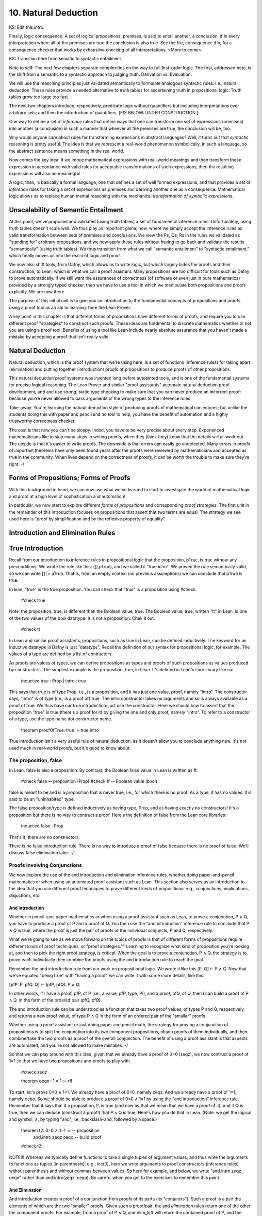 *********************
10. Natural Deduction
*********************


KS: Edit this intro.

Finally, logic consequence. A set of logical propositions, premises,
is said to entail another, a conclusion, if in every interpretation
where all of the premises are true the conclusion is also true. See
the file, consequence.dfy, for a consequence checker that works by
exhaustive checking of all interpretations. <More to come>.

KS: Transition here from sematic to syntactic entailment.

Note to self: The next few chapters separate complexities on the way
to full first-order logic. The first, addressed here, is the shift
from a semantic to a syntactic approach to judging truth. Derivation
vs. Evaluation.

We will use the reasoning principles just validated semantically to
formulate analogous syntactic rules: i.e., natural deduction. These
rules provide a needed alternative to truth tables for ascertaining
truth in propositional logic. Truth tables grow too large too fast.

The next two chapters introduce, respectively, predicate logic without
quantifiers but including interpretations over arbitrary sets; and then
the introduction of quantifiers. 
[FIX BELOW: UNDER CONSTRUCTION.]

One way to define a set of *inference* rules that define ways that one
can transform one set of expressions (premises) into another (a
conclusion) in such a manner that whenver all the premises are true,
the conclusion will be, too.

Why would anyone care about rules for transforming expressions in
abstract languages? Well, it turns out that *syntactic* reasoning is
pretty useful. The idea is that we represent a real-world phenomenon
symbolically, in such a language, so the abstract sentence means
something in the real world.

Now comes the key idea: if we imbue mathematical expressions with
real-world meanings and then transform these expression in accordance
with valid rules for acceptable transformations of such expressions,
then the resulting expressions will also be meaningful.

A logic, then, is basically a formal language, one that defines a set
of well formed expressions, and that provides a set of *inference*
rules for taking a set of expressions as premises and deriving another
one as a consequence. Mathematical logic allows us to replace human
mental reasoning with the mechanical *transformation of symbolic
expressions*. 


Unscalability of Semantic Entailment
====================================


At this point, we've proposed and validated (using truth tables) a set
of fundamental inference rules. Unfortunately, using truth tables
doesn't scale well. We thus play an important game, now, where we
simply accept the inference rules as valid transformation between sets
of premises and conclusions. We view the Ps, Qs, Rs in the rules we
validated as "standing for" arbitrary propositions, and we now apply
these rules without having to go back and validate the results
"semantically" (using truth tables). We thus transition from what we
call "semantic entailment" to "syntactic entailment," which finally
moves us into the realm of logic and proof.

We now also shift tools, from Dafny, which allows us to write logic,
but which largely hides the proofs and their construction, to Lean,
which is what we call a proof assistant.  Many propositions are too
difficult for tools such as Dafny to prove automatically. If we still
want the assurances of correctness (of software or even just in pure
mathematics) provided by a strongly typed checker, then we have to use
a tool in which we manipulate both propositions and proofs
explicitly. We are now there.

The purpose of this initial unit is to give you an introduction to the
fundamental concepts of propositions and proofs, using a proof tool as
an aid to learning: here the Lean Prover.


A key point in this chapter is that different forms of propositions
have different forms of proofs, and require you to use different proof
"strategies" to construct such proofs. These ideas are fundmental to
discrete mathematics whether or not you are using a proof tool.
Benefits of using a tool like Lean include nearly absolute assurance
that you haven't made a mistake by accepting a proof that isn't really
valid. 



Natural Deduction
=================

Natural deduction, which is the proof system that we're using here, is
a set of functions (inference rules) for taking apart (elimination)
and putting together (introduction) proofs of propositions to produce
proofs of other propositions.

This natural deduction proof systems was invented long before
autoamted tools, and is one of the fundamental systems for precise
logical reasoning. The Lean Prover and similar "proof assistants"
automate natural deduction proof development, and and use strong,
static type checking to make sure that you can never produce an
incorrect proof: because you're never allowed to pass arguments of the
wrong types to the inference rules.

Take-away: You're learning the natural deduction style of producing
proofs of mathematical conjectures; but unlike the students doing this
with paper and pencil and no tool to help, you have the benefit of
automation and a highly trustworthy correctness checker.

The cost is that now you can't be sloppy.  Inded, you have to be very
precise about every step. Experienced mathematicians like to skip many
steps in writing proofs, when they (think they) know that the details
will all work out. The upside is that it's easier to write proofs.
The downside is that errors can easily go undetected. Many errors in
proofs of important theorems have only been found years after the
proofs were reviewed by mathematicians and accepted as true in the
community. When lives depend on the correctness of proofs, it can be
worth the trouble to make sure they're right.  -/


Forms of Propositions; Forms of Proofs
======================================

With this background in hand, we can now use
what we've learned to start to investigate the
world of mathematical logic and proof at a high
level of sophistication and automation! 

In particular, we now start to explore different
*forms of propositions* and corresponding *proof
strategies*. The first unit in the remainder of
this introduction focuses on propositions that 
assert that two terms are equal. The strategy 
we see used here is "proof by simplification 
and by the reflexive property of equality".


Introduction and Elimination Rules
==================================

True Introduction
=================


Recall from our introduction to inference rules in propositional logic
that the proposition, pTrue, is true without any preconditions. We
wrote the rule like this: ([],pTrue), and we called it "true intro".
We proved the rule semantically valid, so we can write [] |=
pTrue. That is, from an empty context (no previous assumptions) we can
conclude that pTrue is true.

In lean, "true" is the true proposition.  You can check that "true" is
a proposition using #check.

    #check true

Note: the proposition, true, is different than the Boolean value,
true. The Boolean value, true, written "tt" in Lean, is one of the two
values of the bool datatype. It is not a proposition.  Chek it out.


    #check tt


In Lean and similar proof assistants, propositions, such as true in
Lean, can be defined inductively. The keyword for an inductive
datatype in Dafny is just "datatype". Recall the definition of our
syntax for propositional logic, for example. The values of a type are
defined by a list of contructors.

As proofs are values of types, we can define propositions as types and
proofs of such propositions as values produced by constructors. The
simplest example is the proposition, true, in Lean. It's defined in
Lean's core library like so:

    inductive true : Prop
    | intro : true

This says that true is of type Prop, i.e., is a proposition, and it
has just one value, proof, namely "intro". The constructor says,
"intro" is of type (i.e., is a proof of) true. The intro constructor
takes no arguments and so is always available as a proof of true.  We
thus have our true introduction: just use the constructor. Here we
should how to assert that the proposition "true" is true (there's a
proof for it) by giving the one and only proof, namely "intro".  To
refer to a constructor of a type, use the type name dot constructor
name.

    theorem proofOfTrue: true := true.intro

True introduction isn't a very useful rule of natural deduction, as it
doesn't allow you to conclude anything new. It's not used much in
real-world proofs, but it's good to know about.


The proposition, false
----------------------

In Lean, false is also a proposition. By contrast, the Boolean false
value in Lean is written as ff.

    #check false    -- proposition (Prop)
    #check ff       -- Boolean value (bool)

false is meant to be and is a proposition that is never true, i.e.,
for which there is no proof. As a type, it has no values.  It is said
to be an "uninhabited" type.

The false proposition/type is defined inductively as having type,
Prop, and as having exactly no constructors! It's a proposition but
there is no way to contruct a proof. Here's the definition of false
from the Lean core libraries:

    inductive false : Prop 

That's it, there are no constructors.

There is no false introduction rule.  There is no way to introduce a
proof of false because there is no proof of false.  We'll discuss
false elimination later.  -/


Proofs Involving Conjunctions
-----------------------------

We now explore the use of the and introduction and elimination
inference rules, whether doing paper-and-pencil mathematics or when
using an automated proof assistant such as Lean. This section also
serves as an introduction to the idea that you use different proof
techniques to prove different kinds of propositions: e.g.,
conjunctions, implications, disjuctions, etc.

And Introduction
++++++++++++++++

Whether in pencil-and-paper mathematics or when using a proof
assistant such as Lean, to prove a conjunction, P ∧ Q, you have to
produce a proof of P and a proof of Q. You then use the "and
introduction" inference rule to conclude that P ∧ Q is true, where the
proof is just the pair of proofs of the individual conjuncts, P and Q,
respectively.

What we're going to see as we move forward on the topics of proofs is
that of different forms of propositions require different kinds of
proof techniques, or "proof strategies.""  Learning to recognize what
kind of proposition you're looking at, and then to pick the right
proof strategy, is critical. When the goal is to prove a conjunction,
P ∧ Q, the strategy is to prove each individually then combine the
proofs using the and introduction rule to reach the goal.

Remember the and introduction rule from our work on propositional
logic. We wrote it like this [P, Q] ⊢ P ∧ Q. Now that we've equated
"being true" with "having a proof" we can write it with some more
details, like this:

[pfP: P, pfQ: Q] ⊢ (pfP, pfQ): P ∧ Q. 

In other words, if I have a proof, pfP, of P (i.e., a value, pfP,
type, P!), and a proof, pfQ, of Q, then I can build a proof of P ∧ Q,
in the form of the ordered pair (pfQ, pfQ).

The and introduction rule can be understood as a function that takes
two proof values, of types P and Q, respectively, and returns a new
proof value, of type P ∧ Q in the form of an ordered pair of the
"smaller" proofs.

Whether using a proof assistant or just doing paper and pencil math,
the strategy for proving a conjunction of propositions is to split the
conjunction into its two component propositions, obtain proofs of them
individually, and then combine/take the two proofs as a proof of the
overall conjunction. The benefit of using a proof assistant is that
aspects are automated, and you're not allowed to make mistakes.  -/

So that we can play around with this idea, given that we already have
a proof of 0=0 (zeqz), we now contruct a proof of 1=1 so that we have
two propositions and proofs to play with.


    #check zeqz

    theorem oeqo : 1 = 1 := rfl

To start, let's prove 0=0 ∧ 1=1. We already have a proof of 0=0,
namely zeqz.  And we already have a proof of 1=1, namely oeqo. So we
should be able to produce a proof of 0=0 ∧ 1=1 by using the "and
introduction" inference rule. Remember that it says that if a
proposition, P, is true (and now by that we mean that we have a proof
of it), and if Q is true, then we can deduce (construct a proof!)
that P ∧ Q is true. Here's how you do that in Lean. (Note: we get the
logical and symbol, ∧, by typing "\and", i.e., backslash-and, followed
by a space.)


    theorem t2: 0=0 ∧ 1=1 :=  -- proposition
        and.intro zeqz oeqo   -- build proof
    
    #check t2


NOTE!!! Whereas we typically define functions to take a single tuples
of argument values, and thus write the arguments to functions as
tuples (in parenthesis), e.g., inc(0), here we write arguments to
proof constructors (inference rules) without parenthesis and without
commas between values. So here for example, and below, we write
"and.intro zeqz oeqo" rather than and.intro(zeqz, oeqo). Be careful
when you get to the exercises to remember this point.

And Elimination
+++++++++++++++


And introduction creates a proof of a conjunction from proofs of its
parts (its "conjuncts"). Such a proof is a pair the elements of which
are the two "smaller" proofs. Given such a proof/pair, the and
*elimination* rules return one of the other the component proofs. For
example, from a proof of P ∧ Q, and.elim_left will return the
contained proof of P, and the and.elim_right rule returns the proof of
Q.

theorem e1: 0=0 := and.elim_left t2

This says that a value, e1, of type 0=0, i.e., a proof of 0=0, can be
obtained by applying and.elim_left to t2, which is a proof of 0=0 ∧
1=1. The and elimination rules are just "project operators" (getter
functions) on pairs of proofs.



Implications
------------

Next we turn to proofs of propositions in the form of implications,
such as P → Q.  Up until now, we've read this implication as a
proposition that claims that "if P is true then Q must be true."

But now we've understood "truth" to mean that there is a proof. So we
would view the proposition, P → Q, to be true if there's a proof of P
→ Q. And we have also seen that we can view propositions as types, and
proofs as values. So what we need to conclude that P → Q is true is a
proof, i.e., a value of type P → Q.

What does such a value look like? Well, what does the type P → Q look
like? We have seen such types before. It looks like a function type:
for a function that when given any value of type, P, returns a value
of type, Q. And indeed, that's just what we want. We will view P → Q,
the proposition, to be true, if and only if we can produce a
*function* that, when given any proof of P, gives us back a proof
of Q. If there is such a function, it means that if P is true (if you
can produce a proof value for P) then Q is true (you can obtain a
proof for Q) just by calling the given function. Note, proving P → Q
doesn't tell you anything about whether P is true, but only that *if*
you can give a proof of P, then you can construct a proof of Q: if you
"assume" that P is true, then you can deduce that Q is too.

To make this idea clear, it will help to spend a little more time
talking about functions and function types. In particular, we'll
introduce here a new notation for saying something that you already
know how to say well: a way to represent function bodies without
having to give them names. These are given the somewhat arcane name,
lambda expressions, also written as λ expressions. So let's get
started. 

Interlude: Function Values
--------------------------


We can define functions in Lean almost as in Dafny. Here are two
functions to play with: increment and square. Go back and look at the
function.dfy file to see just how similar the syntax is.

    def inc(n: nat): nat := n + 1
    
    def sqr(n: nat): nat := n * n
    
    def comp(n: nat): nat := sqr (inc n)


Functions are Values, Too: Lambda Expressions
+++++++++++++++++++++++++++++++++++++++++++++

Now's a good time to make a point that should make sense: functions
are values of function types. Our familiar notation doesn't make
function types explicit, but it shouldn't be a stretch for you to
accept that the type of inc is nat → nat.  Lean provides nice
mathematical notation so if you type "\nat" you'll get ℕ. So, that
type of inc is best written, ℕ → ℕ.

We could thus have declared inc to be a value of type ℕ → ℕ, to which
we would then assign a function value. That is a new concept: we need
to write formally what we'd say informally as "the function that takes
a nat, n, as an argument and that returns the nat, n + 1 as a result."

The way we write that in Lean (and in what we call the lambda calculus
more generally) is "λ n, n + 1". The greek letter, lambda (λ), says
"the following variable is an argument to a function".  Then comes a
comma followed by the body of the function, usually using the name of
the argument. Here then is the way we'd rewrite inc using this new
notation.

    def inc': ℕ → ℕ := λ n: nat, n + 1
    def inc'' := λ n: nat, n + 1
    
    #check inc' 1
    #eval inc' 1

As you might suspect, from the function value, Lean can infer its
type, so you don't have to write it explicitly. But you do have to
write the type of n here, as Lean can't figure out if you mean nat or
int or some other type that supports a * operator.

    def sqr' := λ n: nat, n * n

Given a function defined in this way, you can apply it just as you
would apply any other function.

    def sq3 := sqr' 3 

Don't believe that sq3 is therefore of type nat? You can check the
type of any term in Lean using its #check command.  Just hover your
mouse over the #check.

#check sq3

Do you want to evaluate the expression (aka, term) sq3 to see that it
evaluates to 9? Hover your mouse over the #eval.

#eval sq3

To give a proof (value) for a proposition in the form of an
implication, we'll need to provide a function value, as discussed.
While we could write a named function using def and then give that
name as a proof, it is often easier to give a lambda expression
directly, as we'll see shortly.

Recursive Function Definitions
++++++++++++++++++++++++++++++

We can also define recursive functions, such as factorial and
fibonacci using Lean's version of Dafny's "match/case" construct (aka,
"pattern matching").

Here's how you write it. The first line declares the function name and
type. The following lines, each starting with a bar character, define
the cases. The first rule matches the case where the argument to fac
is 0, and in that case the result is 1. The second case, which is
written here a little differently than before, matches any value that
is one more than some smaller argument, n, and returns that "one more
than n" times the factorial of the samller number, n. Writing it this
way allows Lean to prove to itself that the recursion terminates.


def fac: ℕ → ℕ 
| 0 := 1
| (n + 1) := (n + 1) * fac n

We can now write some test cases for our function ... as little
theorems! And we can check that they work by ... proving them! Here
once again our proof is by the reflexive property of equality, and
lean is automatically reducing (simplifying) the terms (fac 5) and 120
before checking that the results are the same. fac 5 does in fact
reduce to 120, so the terms, fac 5, and 120, are definitionally equal,
and in this case, rfl constructs a proof of the equality.

theorem fac5is120 : fac 5 = 120 := rfl



Rules for Implication
---------------------

So far we've see how to build proofs of equality propositions (using
simplification and reflexivity, i.e., rfl), of conjunctions (using
and.intro), and of disjuctions (using one of the or introduction
rules). What about implications?

Arrow Introduction
++++++++++++++++++

Suppose we wanted to show, for example, that (1=1 ∧ 0=0() → (0=0 ∧
1=1). Here the order of the conjuncts is reversed.

How to think about this? First, remember that an implication, such as
P → Q, doesn't claim that the premise, P, is necessarily true, or that
Q is. Rather, it only claims that *if the premise, P, is true, then
the conclusion, Q, must be as well.

Again, by "true", we now mean that we have or can construct a
proof. An implication is thus read as saying if you assume that the
premise, P, is true, in other words if you assume that you are given a
proof of P, then you can then derive (construct) a proof of Q.

But proofs are just values, so a proposition in the form of an
implication, P → Q is true when we have a way to convert any value
(proof) of type P into a value (proof) of type Q. We call such a value
converter a function!

Think about this: the implication, P → Q is true if we can define a
function (body) of type, P → Q.

So now, think about how to write a function that takes an argument of
type 1=1 ∧ 0=0 and that returns a result of type 0=0 ∧ 1=1 (the
conjuncts are biw in the reverse order).

Start by recalling that a proof of a conjunction, such as 0=0 ∧ 1=1,
is a pair of proofs; the and elimination rules you a way to get at the
individual values/proofs in such pairs; and the and introduction rule
creates such a pair given arguments of the right types. The strategy
for writing the function we need is thus: start with a proof of 1=1 ∧
0=0, which is a pair, (proof of 1=1, proof of 0=0); then extract the
component proofs, then build and return a pair constituting a proof of
the conjunction with the component proofs in the opposite order.



Here's an ordinary function that does the trick.  From an assumption
that 1=1 ∧ 0=0 it constructs and returns a proof of 0=0 ∧ 1=1. It does
it just as we said: extract the component proofs then put them back
together in the reverse order. Voila!

    def and_swap(assumption: 1=1 ∧ 0=0): 0=0 ∧ 1=1 :=
        and.intro 
            (and.elim_right assumption) 
            (and.elim_left assumption)

A paper and pencil proof could be written like this.
"Assume 0=0 ∧ 1=1. From this premise (using the and 
elimination rule of natural deduction), we can deduce 
immediately that both 0=0 and 1=1. Having shown that 
these propositions are true, we can immediately (using
the and introduction rule of natural deduction) deduce
that 0=0 ∧ 1=1. QED."

The QED stands for the Latin, quod es demontratum, 
so it is shown. It's used to signal that the goal
to be proved has been proved.

Here's the same proof using a lambda. You can
see here how lambda expressions (also know as
anonymous functions) can make for cleaner code.
They're also essential when you want to return
a function.

    theorem and_commutes: 1=1 ∧ 0=0 → 0=0 ∧ 1=1 :=
      
      λ pf: 1=1 ∧ 0=0,      -- given/assuming pf  
        and.intro           -- build desired proof
            (and.elim_right pf) 
            (and.elim_left pf)

	    
The bottom line here is that we introduce, which is to say that we
prove a proposition that has, an "arrow," by defining a function.

Whereas the proof of a conjunction is pair of smaller proofs, the
proof of an implication is a function from one type of proof to
another.

Whether using a proof assistant or writing paper and pencil proofs,
they key to proving an implication is to show that if you *assume* you
are given a proof of the premise, you can turn that into a proof of
the conclusion. We thus have a second fundamental proof strategy.  -/

Arrow Elimination
++++++++++++++++

The arrow elimination inference rule looks like this: [P -> Q, P]
⊢ Q. It starts with both an implication (aka, function), in the
context, along with a proof of its premise, and derives the conclusion
of the implication.  This is just modus ponens, and the way you get
from the premises to the conclusion is by applying the implication
(it's a function) to the assumed proof of P, yielding a proof of Q!
Modus ponens is function application!

    theorem modus_ponens' 
      (hImp: 1=1 ∧ 0=0 → 0=0 ∧ 1=1) (hc: 1=1 ∧ 0=0): 0=0 ∧ 1=1 
        := hImp hc   -- apply function hImp to argument hc
    
    theorem modus_ponens'': 
        (1=1 ∧ 0=0 → 0=0 ∧ 1=1) → 
            1=1 ∧ 0=0 → 
                0=0 ∧ 1=1 :=
        λ hImp hc, (hImp hc)

	
Arrow elimination is modus ponens is function application to an
argument. Here's the general statement of modus ponens as a function
that is polymorphic in the types/propositions, P and Q.  You can see
that the propositions are arguments to the function, along with a P →
Q function and a (value) proof of (type) P, finally producing a
(value) proof of (type) Q.

    theorem modus_ponens: ∀ P Q: Prop, (P → Q) → P → Q :=
        λ (P Q: Prop) (funP2Q: P → Q) (pfP: P), funP2Q pfP


We could of course have written that using ordinary function notation.

    theorem modus_ponens2 
        (P Q: Prop) (pfImp: (P → Q)) (pfP: P): Q :=
            (pfImp pfP)



Optional material on using type inference
+++++++++++++++++++++++++++++++++++++++++

As an advanced concept, putting arguments in curly braces tells Lean
to use type inference `to infer their values.

    theorem modus_ponens3
        {P Q: Prop} (pfImp: (P → Q)) (pfP: P): Q :=
            (pfImp pfP)

	    
Type inference can also be specified for lambdas by enclosing
parameters to be inferred in braces.

    theorem modus_ponens4: ∀ P Q: Prop, (P → Q) → P → Q :=
        λ P Q: Prop, λ pfImp: P → Q, λ pfP: P, (pfImp pfP)


Compare the use of our modus_ponens function with modus_ponens3. In
the latter case, Lean infers that the propositions (values of the
first two parameters) are P and Q, Such uses of type inference improve
code readaibility.


Proofs Involving Disjunctions
=============================

Or Introduction
---------------

To prove a conjunction, we saw that we need to construct a pair of
proofs, one for each conject. To prove a disjunction, P ∨ Q, we just
need a proof of P or a proof of Q. We thus have two inference rules to
prove P ∨ Q, one takeing a proof of P and returning a proof of P ∨ Q,
and one taking a proof of Q and returning a proof of P ∨ Q.  We thus
have two or introduction rules in the natural deduction proof system,
one taking a proof of the left disjunct (P), and one taking a proof of
the right (Q).

For example, we can prove the proposition, 0=0 ∨ 1=0 using an "or
introduction" rule.  In general, you have to decide which rule will
work. In this case, we won't be able to build a proof of 1=0 (it's not
true!), but we can build a proof of 0=0, so we'll do that and then use
the left introduction rule to generate a proof of the overall
proposition.

The or introduction rules in Lean are called or.inl (left) and or.inr
(right).  Here then we construct a proof just as described above, but
now checked by the tool.

    theorem t3: 0=0 ∨ 1=0 := 
        or.inl zeqz
    
    #check zeqz
    #eval zeqz
    
    theorem t4: 1=0 ∨ 1=1 := 
        or.inr oeqo

Once again, we emphasize that whether or not you're using Lean or any
other tool or no tool at all, the strategy for proving a disjunction
is to prove at least one of its disjucts, and then to take that as
enough to prove the overall disjunction. You see that each form of
proposition has its own corresponding proof strategy (or at least one;
there might be several that work). In the cases we've seen so far, you
look at the constructor that was used to build the proposition and
from that you select the appropriate inference rule / strategy to use
to build the final proof. You then either have, or construct, the
proofs that you need to apply that rule to construct the required
proof.

As a computational object, a proof of a disjunction is like a
discriminated union in C or C++: an object containing one of two
values along with a label that tells you what kind of value it
contains. In this case, the label is given by the introduction rule
used to construct the proof object: either or.inl or or.inr.


Or Elimination
--------------

The or elimination inference rule of natural deduction, which we first
saw, and validated, in the unit on propositional logic, is used to
prove propositions of the form: P ∨ Q → R.  What's needed to make such
a proof work are two additional proofs: one showing that if P is true,
then R must be (i.e., that P → R), and one showing that if Q is true,
then so is R (i.e., Q → R.) The idea is that if you know P ∨ Q is true
then you know that at least one of P or Q is true, and if you also
know that both of them individually imply R, then you can validly
deduce that R must be true. Here is an example of the use of Lean's
rule for or elimination.


    -- shorthand, without all the explicit lambdas
    theorem or_elim: 
      forall P Q R: Prop, (P ∨ Q) → (P → R) → (Q → R) → R :=
        λ P Q R pq pr qr, 
            or.elim pq pr qr

 Version with all the lambdas explicit, and parentheses to make the
 associativity in the propositon (and also in the corresponding
 function definition) clear.

    theorem or_elim': 
      forall P Q R: Prop, (P ∨ Q) → ((P → R) → ((Q → R) → R)) :=
        λ (P Q R: Prop), (λ pfPorQ, (λ pfPimpR, (λ pfQimpR, 
            or.elim pfPorQ pfPimpR pfQimpR)))

    #check or_elim

If you prefer an ordinary function, here it is again.

    def or_elim'' (P Q R: Prop) (pq: P ∨ Q) (pr: P → R) (qr: Q → R): R :=
        or.elim pq pr qr

In informal mathematical writing, you would write something like this.

"We aim to prove that P ∨ Q implies R. We do this by *case
analysis*. First we consider the case where P is true, and we show
that P implies R. Then we consider the case were Q is true, and we
show that Q implies R. From the combination of P ∨ Q, P → R, and Q →
R, and by application of the natural deduction rule of or elimination,
we deduce that R is true in either case, so P ∨ Q → R. QED."

The proof of an or-eliminating proposition is thus generally by case
analysis, where to complete the proof, you have to come up with
(rather than just being given) the proofs of P → R and Q → R.

Think of a proof of P ∨ Q → R as a pair of proofs, of of P → R and one
of Q → R. These are the cases you need to prove P ∨ Q → R.  The proof
strategy is thus "by case analysis."


Falsity and Negation
====================

¬P
----


The proposition, ¬P, is read "not P."  It's an assertion that P is
false. One proves a proposition, ¬P, by showing that that an
assumption that P is true leads to a contraction.

We highlight an important point here.  This section is about proving
¬P by showing that if you assume there is a proof of P then you can
prove "false", which is absurd. In classical logic, you can prove P by
showing a proof of ¬P leads to a contradiction. This is the method of
"proof by contradiction."  It relies on the fact that ¬¬P → P, i.e.,
on double-negative elimination.  In both propositional logic and in
classical predicate logic, this is a valid inference rule. It's not
valid in the logic of lean unless one adds an axiom allowing it. You
*should be*

familiar with (1) the concept of double negative elimination, (2) the
idea that it can be used to prove a proposition, P, in classical logic
by showing that the assumption of ¬P leads to a contradiction,
therefore one can conclude ¬¬P, and then by double negative
elimination, P. And you should be familiar with the fact that this
form of reasoning is not valid in a constructive logic, such as that
of Lean, without the addition of an extra "axiom" allowing it.

So let's get back to the point at hand: ¬P means P → false. You prove
¬P by showing that assuming that there is a proof of P enables you to
build a proof of false. That is, you show ¬P by showing that there is
a function that, given a proof of P, constructs and returns a proof of
false.

In a paper and pencil proof, one would write, "We prove ¬P by showing
that an assumption that P is true leads to a contradiction (a proof of
false). There can be no such thing, so the assumption must have been
wrong, and ¬P must be true. QED." Then you present details proving the
implication. That in turn is done by defining a function that, *if* it
were ever given a proof of P, would in turn construct and return a
proof of false.

The key thing to remember is that the proposition (type) ¬P is defined
to be exactly the proposition (function type) P → false. To prove ¬P
you have to prove P → false, and this is done, as for any proof of an
implication, by defining a function that converts an assumed proof of
P into a proof of false.

It's not that you'd ever be able to call such a function: because if
¬P really is true, you'll never be able to give a proof of P as an
argument.  Rather, the function serves to show that *if* you could be
given a proof of P then you'd be able to return a proof of false, and
because that's not possible (as there are no proofs of false), there
must be no proof of P. 

Here's a very simple example. We can prove the proposition ¬ false by
giving a function that *if* given a proof of false, returns a proof of
false. That's easy: just return the argument itself.

    theorem notFalse: ¬false := 
        λ pf: false, pf


Law of Excluded Middle
----------------------

Strangely, in constructive logic, which is the form of logic that Lean
and other such provers implement, you cannot prove that ¬¬P -> P. That
is, double negatives can't generally be eliminated.

Double negative elimination is equivalent to having another rule of
classical logic: that for any proposition, P, P ∨ ¬P is true.  But you
will recall that to prove P ∨ ¬P, we have to apply an or.intro rule to
either a proof of P or a proof of ¬ P. However, in mathematics, there
are important unsolved problems: propositions for which we have
neither a proof of the proposition or a proof of its negation. For
such problems, we cannot prove either the proposition P or its
negation, ¬P, so we can't prove P ∨ ¬P!

Proof by Contradiction
----------------------

This is a bit of a problem because it deprives us of an important
proof strategy called proof by contradiction. In this strategy, we
start by assuming ¬ P and derive a contraction, proving ¬ ¬ P. In
classical logic, that is equivalent to P.  But in constructive logic,
that's not so.  Let's see what happens if we try to prove the theorem,
¬¬P -> P.

We start by observing that ¬¬P means ¬P → false, and that in turn
means (P → false) → false. A proof of this would be a function that if
given a proof of P → false would produce a proof of false. The
argument, a proof of P → false, is itself a function that, if given a
proof of P returns a proof of false. But nowhere here do we actually
have a proof of P, and there's nothing else to build one from, so
there's no way to conver a proof of ¬¬P into a proof of P.

One can however extend the logic of Lean to become a classical logic
by adding the law of the excluded middle (that P ∨ ¬P is always true)
to the environment as an axiom. 

    axiom excludedMiddle: ∀ P, P ∨ ¬P

Note that the definition of ¬ is that if one starts with proof of P
then one can conclude false. In double negative elimination one starts
with a proof of ¬P and concludes false, and from that contradiction,
one infers that P must be true. It's that last step that isn't
available in constructive logic. If you want to use classical logic in
Lean, you have to add the axiom above. Lean provides a standard way to
do this.  The problem is that the logic is then no longer
"constructive", and that has real costs when it comes to being able to
generate code. The details are beyond the scope of this class.

There are two things to remember. One is that proof by contradiction
proves P by showing that ¬P leads to a proof of false (a
contradiction). This is a very common proof strategy in practice.  For
example, it's used to prove that the square root of two is irrational.
The proof goes like this: Assume that it isn't irrational (that is,
that it's rational). Then show that this leads to a conclusion that
can't be true. Conclude that the sequare root of two must therefore be
irrational.

The second thing to remember is that in constructive logic, this
strategy is not available, but it can be enabled by accepting the law
of the excluded middle as something that is assumed, not proven, to be
true. It is known that this axiom can be added to the core
constructive logic without causing the logic to become inconsistent.

Impossibility of Contradiction
------------------------------

Here's something else that we can prove.  A slightly more interesting
example is to prove that for any proposition P, we have ¬(P ∧ ¬P). In
other words, it's not possible for both P and ¬ P to be true.  We'll
write this as: ∀ P: Prop, ¬(P ∧ ¬P).  Remember that what this really
means is ∀ P: Prop, (P ∧ ¬P) → false. A proof of this claim is a
function that will take two arguments: an arbitrary proposition, P,
and an assumed proof of (P ∧ ¬P). It will need to return a proof of
false.  The key to seeing how this is going to work is to recognize
that (P ∧ ¬P) in turn means (P ∧ (P → false)). That is, that we have
both a proof of P and also a proof of P → false: a function that turns
a proof of P into a proof of false.  We'll just apply that assumed
function to the assumed proof of P to obtain the desired contradiction
(proof of false), and that will show that for any P, the assumption
that (P ∧ ¬P) lets us build a proof of false, which is to say that
there is a function from (P ∧ ¬P) to false, i.e., (P ∧ ¬P) → false,
and that is what ¬(P ∧ ¬P) means. Thus we have our proof.

    theorem noContra: ∀ P: Prop, ¬(P ∧ ¬P) :=
      λ (P: Prop) (pf: P ∧ ¬P),
        (and.elim_right pf) (and.elim_left pf)


False Introduction
------------------

There is no false introduction rule in Lean.  If there were, we'd be
able to introduce a proof of false, and that would be bad. Why?
Because a logic that allows one to prove a contradiction allows one to
prove anything at all, and so is useless for distinguishing between
true and false statements.

False Elimination
++++++++++++++++++

The phrase to remember is that "From false, anything follows." Ex
falso quodlibit is the latin phrase for this dear to logicians.

In other words, if we can prove false, we can prove any proposition,
Q, whatsoever.

In Lean, the ability to prove any Q from false is enshrined in the
false elimination inference rule.

Here's an example of how it's used. Suppose we wanted to prove that
false implies that 0=1. Given a proof of false, we just apply the
false.elim inference rule to it, and it "returns" a proof of
0=1. False implies 0=1.

    theorem fImpZeroEqOne: false → 0 = 1 := 
        λ f: false, false.elim f


False elimination works to prove any proposition whatsoever.

    theorem fImpAnyProp : ∀ Q: Prop, false → Q :=
      λ (Q: Prop) (f: false), false.elim f

The way to read the lambda expression is as a function that if given a
proof of false applies false.elim to it to produce a proof of 0=1,
or Q. The conclusion is an implicit argument to false.elim, which
makes this notation less than completely transparent; but that's
what's going on.


Here's a proof that shows that if you have a proof of a any
proposition P and of its negation, then you can prove any proposition
Q whatsoever.  This prove combines the idea we've seen before.  We use
and.elim rules to get at the assumed proof of P and proof of ¬ P. The
proof of ¬ P is a function from P → false, which we apply to the
assumed proof of P to derive a proof of false. We then apply the false
elimination rule (which from false proves anything) to prove Q.

    theorem fromContraQ: ∀ P Q: Prop, (P ∧ ¬ P) -> Q :=
        λ (P Q: Prop) (pf: P ∧ ¬ P),
            false.elim 
                ((and.elim_right pf) (and.elim_left pf))


Not Introduction
----------------

Here's another form of proof by contradiction.  If know that ¬Q is
true (there can be no proof) of Q, and we also know that P → Q (we
have a function *if* given a proof of P returns a proof of Q), then we
see that an assumption that P is true leads to a contradiction, which
proves ¬P.


    theorem notPbyContra: 
        ∀ P Q: Prop, ¬Q → (P → Q) → ¬P :=
        -- need to return proof of P → false
        -- that will be a function of this type
            λ (P Q: Prop) notQ PimpQ, 
                λ pfP: P, (notQ (PimpQ pfP))


Here's essentially the same proof, written as an ordinary function
definition, but where the parameters, P and Q, are to be inferred
rather than given as explicit arguments in the λ. The curly braces
around P and Q tell Lean to use type inference to infer the values of
P and Q.

    def notPbyContra' {P Q: Prop} (PimpQ: P → Q) (notQ: ¬ Q): ¬ P :=
        λ pfP: P, notQ (PimpQ pfP) 
    
    


Bi-Implication (Iff)
====================

A proposition of the form P ↔ Q is read as P (is true) if and only if
Q (is true). It is defined as (P → Q) ∧ (Q → P). The phrase "if and
only if" is often written as "iff" in mathematics. To obtain the ↔
symbol in Lean, just type "\iff". P ↔ Q is known as a bi-implication
or a logical equivalence.


Iff Introduction
----------------

A proof of a bi-implication requires that you prove both conjuncts: P
→ Q and Q → P. Given such proofs, you can use the iff introduction
inference rule to construct a proof of P ↔ Q.  In Lean, iff.intro is
the name of this rule.  It takes proofs of P → Q and Q → P and gives
you back a proof of P ↔ Q.
    
A proof of P ↔ Q is thus, in essence, a proof of (P → Q) ∧ (Q →
P). And this is a pair of proofs, one of P → Q and one of Q → P. Each
of these proofs, in turn, being a proof of an implication, is a
function, taking either a proof of P and constructing a proof of Q, or
taking a proof of Q and constructing one of P.

We we illustrate by assuming that for arbitrary propositions P and Q,
we have a proof of P and a proof of Q, and we then apply the iff.intro
inference rule to produce a proof of P ↔ Q. We first write the theorem
as an ordinary function of the type we seek to prove: given
propositions P and Q,


    def biImpl (P Q: Prop) (PimpQ: P → Q) (QimpP: Q → P): P ↔ Q :=
      iff.intro PimpQ QimpP

Now we write it as an equivalent theorem ...

    theorem biImpl': forall P Q: Prop, (P → Q) → (Q → P) → (P ↔ Q) :=
      λ (P Q: Prop) (PimpQ: P → Q) (QimpP: Q → P), 
        iff.intro PimpQ QimpP

Here's a slightly more interesting application of the idea: we show
that for arbitrary propositions, P and Q, P ∧ Q ↔ Q ∧ P. Remember,
whenever you want to prove any bi-implication, the strategy is to
prove the implication in each direction, at which you you can then
appeal to the iff intro inference rule to complete the proof.

    theorem PandQiffQandP: forall P Q: Prop, P ∧ Q ↔ Q ∧ P :=
      λ (P Q: Prop),
        iff.intro 
          (λ pf: P ∧ Q, and.intro (and.elim_right pf) (and.elim_left pf))(λ pf: Q ∧ P, and.intro (and.elim_right pf) (and.elim_left pf))

Exercise: Write this theorem as an ordinary function, called
PandQiffQandP'.




Structuring Complex Proofs
==========================

/-
There are two main use cases for Lean and for other
tools like it. First, it can be used for research in
pure mathematics. Second, it can be used to verify
properties of software. The latter is the use case
that most interests computer scientists and software
engineers.

To use Lean for verification, one first write code
to be verified, then one writes propositions about
that code, and finally one proves them. The result
is code that is almost beyond any doubt guaranteed
to have the property or properties so proved. 

The problem is that such proofs can be complex 
and hard to just write out as if you were just
writing ordinary code. Lean provides numerous 
mechanisms to ease the task of obtaining proofs. 
Here we briefly review a few of them. 
-/


/-
First, the "sorry" keyword tells Lean to accept 
a theorem, value, or proof, by assumption, i.e.,
without proof, or "as an axiom." 
-/

theorem oeqz: 1 = 0 := sorry

/-
As you can see here, undisciplined use of sorry
can be danger. It's easy to introduce a new "fact" 
that leads to a logical inconsistency, i.e., the 
possibility of producing a proof of false. Taking
1=0 as an axiom is an example. From it you can
prove false, at which point you've ruined your
logic. 

On the other hand, using sorry can be helpful. In
particular, it allow you to do what you can think
of as top-down structured proof development. You 
can use it to "stub out" parts of proofs to make 
larger proofs "work", and then go back and replace
the sorrys with real proofs.  When all sorrys are
eliminated, you then have a verified proof. 
-/

/-
Using _ (underscore) in place of sorry asks Lean to 
try to fill in a proof for you. In some cases it can
do so automatically, which is nice, but in any case,
if you hover the mouse over the "hole", Lean will 
tell you what type of proof is needed and what you
have in the current context that might be useful in
constructive a proof. Hover your mouse over the
underscore here. Then replace it with "and.intro _ _"
and hover your mouse over those underscores. You 
will see how this mechanism can help you to develop
a proof "top down."
-/
theorem test' (p q : Prop) (hp : p) (hq : q) : p ∧ q :=
    _

/-
This mechanism also works for ordinary programming
by the way. Suppose we want to develop a function
that takes a nat/string pair and returns it in the
reverse order, as a string/nat pair. You can write
the program with a hole for the entire body, then
you can "refine" the hole incrementally until you
have a correct working program. The type of each 
hole pretty much tells you what to do at each step.
Give it a try.
-/

def swap(aPair: nat × string): (string × nat) := 
    sorry //_

-- When the code is complete, this test will pass!
theorem swapTest1: swap (5, "hi") = ("hi", 5) := rfl

/- 
FYI, type "\times" to get the × symbol. If S and
T are types, S × T is the type of S-T pairs. A
value of this type is written as an ordered pair,
(s, t), where s: S, and t: T.
-/

/-
THIS BRIEF INTRODUCTION TO TACTIC-BASED PROOFS IS
COMPLETELY OPTIONAL. SKIP IT AT NO COST. READ IT IF
YOU'RE INTERESTED. THIS MATERIAL WILL NOT BE ON THE
TEST IN ANY FORM.

Lean also supports what are called proof tactics.
A tactic is a program that turns one context-goal
structure (called a sequent) into another. The 
context/assumptions you can use appear before the
turnstile. The remaining "goal" to be proved is 
after it=. Your job is to apply a sequence of 
tactics to eliminate (satisfy) the goal/goals.
Hover your mouse over the red line at the end and
study the sequent, then uncomment each commented
tactic in turn, seeing how it changes the sequent.
To begin with, you have a context in which p and 
q are assumed to be arbitrary propositions and hp
and hq are assumed to be proofs of p and q, resp.,
and the goal is p ∧ q ∧ p. Applying the and.intro
rule decomposes the original goal into two smaller
goals: provide a proof of p, and provide a proof
of q ∧ p. The exact hp says "take hp as a complete
proof of p." You can follow the rest yourself.
-/
theorem test'' (p q : Prop) (hp : p) (hq : q) : p ∧ q ∧ p :=
begin
--apply and.intro,
--exact hp,
--apply and.intro,
--exact hq,
--exact hp
end



MOVED STUFF
===========

Propositions in the Higher Order Logic of Lean
==============================================

KS: This is where it the course is realized.

Lean and related proof assistants unify mathematical logic and
computation, enabling us once again to mix code and logic, but where
the logic is now higher-order and constructive. So propositions are
objects and so are proofs. As such, propositions must have types. Let's
write a few simple propositions and check to see what their types are.

Zero equals zero is a proposition.

    #check 0=0

    #check Prop

Every natural numbers is non-negative.

    #check ∀ n: nat, n >= 0

Get the forall symbol by typing "\forall"

Every natural number has a successor.

    #check ∀ n: ℕ, (∃ m: ℕ, (m = n + 1))

    #check ∀ n: ℕ, n = 0

Get the exists symbol by typing "\exists".

Propositions are values, too!

    def aProp := ∀ n: ℕ, ∃ m: ℕ, m = n + 1

    #check aProp

In each case, we see that the type of any proposition is Prop. What's
the type of Prop?

#check Prop


Ok, the type of Prop is also Type. So what we have here is a type
hierarchy in which the familiar types, such as nat, have the type,
Type, but where there's also a type, called Prop, that is also of
type, Type, and it, in turn, is the type of all propositions.

So let's start again with x := 1. The value of x is 1. The type of the
value, 1, is nat.  The type of nat is Type. From there the type of
each type is just the next bigger "Type n.""  We've also seen that a
proposition, such as 0=0, is of type, Prop, which in turn has the
type, Type. But what about proofs?


PROOF AND TRUTH
===============


What does it mean for a proposition to be true in Lean? It means
exactly that there is a proof, which is to say that it means that
there is some value of that type. A proposition that is false is a
good proposition, and a good type, but it is a type that has no
proofs, no values! It is an "empty," or "uninhabited" type. The type,
1=0, has no values (no proofs). There is no way to produce a value of
this type.

So what about proofs? They crazy idea that Lean and similar systems
are built on is that propositions can themselves be viewed as types,
and proofs as values of these types! In this analogy, a proof is a
value of a type, namely of the proposition that it proves, viewed as a
type. So just as 1 is a value of type nat, and nat in turn is a value
of type, Type, so a proof of 0=0 is a value of type 0=0! The
proposition is the type. The proof, if there is one, is a value of
such a type, and its type is Prop. To see this more clearly, we need
to build some proofs/values.

Here (following this comment) is a new definition, of the variable,
zeqz. But whereas before we defined x to be of the type, nat, with
value 1, now we define zeqz to be of the type, 0=0, with a value given
by that strange terms, "rfl."
    
We're using the proposition, 0=0, as a type! To this variable we then
assign a value, which we will understand to be a proof. Proof values
are built by what we can view as inference rules. The inference rule,
rfl, builds a proof that anything is equal to itself, in this case
that 0=0.  -/ def zeqz: 0 = 0 := rfl

The rfl widget, whatever it is, works for any type, not just nat.

    def heqh: "hello" = "hello" := rfl

The proof is produced the rfl inference rule.  It is a "proof
constructor" (that is what an inference rule is, after all), is
polymorphic, uses type inference, takes a single argument, a, and
yields a proof of a = a.

The value in this case is 0 and the type is nat. What the rule says
more formally is that, without any premises you can always conclude
that for any type, A, and for any value, a, of that type, there is a
proof of a = a.

For example, if you need a proof of 0=0, you use this rule to build
it. The rule infers the type to be nat and the value, a, to be 0. The
result is a proof of 0 = 0. The value of zeqz in this case is thus a
*proof*, of its type, i.e., of the proposition, 0 = 0. Check the type
of zeqz. Its type is the proposition that

    #check zeqz

It helps to draw a picture. Draw a picture that includes "nodes" for
all of the values we've used or defined so far, with arrows depicting
the "hasType" relation. There are nodes for 1, x, zeqz, nat, Prop,
Type, Type 1, Type 2, etc. KS: DRAW THE GRAPHIC


When we're building values that are proofs of propositions, we
generally use the keyword, "theorem", instead of "def". They mean
exactly the same thing to Lean, but they communicate different
intentions to human readers. We add a tick mark to the name of the
theorem here only to avoid giving multiple definitions of the same
name, which is an error in Lean.

    theorem zeqz': 0 = 0 := rfl

We could even have defined x := 1 as a theorem.

    theorem x'': nat := 1

While this means exactly the same thing as our original definition of
x, it gives us an entirely new view: a value is a proof of its type. 1
is thus a proof of the type nat. Our ability to provide any value for
a type gives us a proof of that type. The type checker in Lean ensures
that we never assign a value to a variable that is not of its
type. Thus it ensures that we never accept a proof that is not a valid
proof of its type/proposition.



Propositions
============

Lean and related proof assistants unify mathematical logic and
computation, enabling us once again to mix code and logic, but where
the logic is now higher-order and constructive. So propositions are
objects and so are proofs. As such, propositions must have types. Let's
write a few simple propositions and check to see what their types are.

Zero equals zero is a proposition.

    #check 0=0

    #check Prop

Every natural numbers is non-negative.

    #check ∀ n: nat, n >= 0

Get the forall symbol by typing "\forall"

Every natural number has a successor.

    #check ∀ n: ℕ, (∃ m: ℕ, (m = n + 1))

    #check ∀ n: ℕ, n = 0

Get the exists symbol by typing "\exists".

Propositions are values, too!

    def aProp := ∀ n: ℕ, ∃ m: ℕ, m = n + 1

    #check aProp

In each case, we see that the type of any proposition is Prop. What's
the type of Prop?

#check Prop


The Type Hierarchy (Universes) of Lean
--------------------------------------

Ok, the type of Prop is also Type. So what we have here is a type
hierarchy in which the familiar types, such as nat, have the type,
Type, but where there's also a type, called Prop, that is also of
type, Type, and it, in turn, is the type of all propositions.

So let's start again with x := 1. The value of x is 1. The type of the
value, 1, is nat.  The type of nat is Type. From there the type of
each type is just the next bigger "Type n.""  We've also seen that a
proposition, such as 0=0, is of type, Prop, which in turn has the
type, Type. But what about proofs?


Proof is Truth
--------------



What does it mean for a proposition to be true in Lean? It means
exactly that there is a proof, which is to say that it means that
there is some value of that type. A proposition that is false is a
good proposition, and a good type, but it is a type that has no
proofs, no values! It is an "empty," or "uninhabited" type. The type,
1=0, has no values (no proofs). There is no way to produce a value of
this type.






Using Lean
==========

Binding Values to Variables
---------------------------

Here's a typical definition: in this case, of a variable, x, bound to
the value, 1, of type, nat.

    def x: nat := 1
    def z: ℕ := 1
    def y := 1


Checking Types
--------------

You can check the type of a term by using the #check command. Then
hover your mouse over the #check in VSCode to see the result.


    #check 1
    #check x

Lean tells you that the type of x is nat.  It uses the standard
mathematical script N (ℕ) for nat. You can use it too by typing "\nat"
rather than just "nat" for the type.

    def x': ℕ := 1


You can evaluate an expression in Lean using the #eval command. (There
are other ways to do this, as well, which we'll see later.) You hover
your mouse over the command to see the result.

    #eval x


In Lean, definitions start with the keyword, def, followed by the name
of a variable, here x; a colon; then the declared type of the
variable, here nat; then :=; and finally an expression of the right
type, here simply the literal expression, 1, of type ℕ. Lean
type-checks the assignment and gives and error if the term on the
right doesn't have the same type declared or inferror for the variable
on the left.


Types Are Values Too
--------------------


In Lean, every term has a type. A type is a term, too, so it, too, has
a type. We've seen that the type of x is nat. What is the type of nat?


    #check nat

What is the type of Type?

    #check Type

What is the type of Type 1?

    #check Type 1

You can guess where it goes from here!



Propositional Logic and ND Proofs in Lean
=========================================

Up until now, when we want to write a theorem about arbitrary
propositions, we've used the ∀ connective to declare them as
propositions. So we've written "∀ P Q R: Prop, ..." for example.

We can avoid having to do this over an over again by declaring P, Q,
and R, or any other objects as "variables" in the "environment."  We
can then use them in follow-on definitions without having to introduce
them each time by using a ∀. Lean figures out that that's what we
mean, and does it for us. Here are a few examples. 

    variables P Q R: Prop


If we wanted to, we could also assume that we have proofs of one or
more of these propositions by declaring variables to be of these
types.  Here's one example (which we won't use futher in this code).

    variable pf_P: P

Now we can write somewhat more interesting propositions, and prove
them. Here's an example in which we prove that if P ∧ Q is true then
we P is true. The proof is by the provisioning of a function that
given a proof of P ∧ Q returns a proof of P by applying and.elim_left
to its argument.


Now, rather than writing propositons that use ∀ explicitly to define
variables, we can just use P, Q, and R as if they were so defined. So,
instead of this ...



    theorem t6: ∀ P Q: Prop, P ∧ Q → P :=
      λ (P Q: Prop) (pfPandQ: P ∧ Q), and.elim_left pfPandQ

... we can write this. Note the absence of the ∀ P Q R: Prop. It's not
needed as these variables are already defined.

    theorem t6': P ∧ Q → P :=
      λ pfPandQ: P ∧ Q, and.elim_left pfPandQ

When you check the type of t6, you can see that Lean inserted the ∀ P
Q: Prop for us.  Both t6 and t6' have exactly the same type.

    #check t6
    #check t6'

Similarly we can prove that P ∧ Q → Q ∧ P without having to explicitly
declare P and Q to be arbitrary objects of type Prop.

    theorem t7: P ∧ Q → Q ∧ P :=
      λ PandQ: P ∧ Q, 
        and.intro 
            (and.elim_right PandQ) 
            (and.elim_left PandQ)

And another example of arrow elimination.

    theorem ae: (P → Q) -> P -> Q :=
        λ pf_impl: (P → Q), (λ pf_P: P, pf_impl pf_P)

Enclosing the declaration of variables and of definitions that use
those variables within a "section <name> .... .... end <name>" pair
limits the scope of the variables to that section. It's a very useful
device, but we don't need to use it here, and so we'll just leave it
at that for now.  Here's a tiny example.

    section nest
    variable v: nat
    theorem veqv: v = v := rfl
    end nest

The variable, v, is not defined outside of the section. You can #check
it to see. On the other hand, veqv, a definition, is defined. If you
check its type, you'll see that the variable, v, is now introduced
using a "∀ v: nat, ..."" 

    #check veqv



Conclusion
==========

As mathematicians and computer scientists, we're often the goal of
proving some putative (unproven) theorem (aka conjecture). A key
question in such a case is what proof strategy to use to produce a
proof. The rules of natural deduction can help.  First, look at the
form of the proposition. Then ask what inference rule could be used to
deduce it. That rule tells you what you need to already have proved to
apply the rule. In some cases, no further proofs are needed, in which
case you can just apply the inference rule directly. Otherwise you
construct proofs of the premises of the rule, and then apply it to
contruct the desired proof.


If you want to prove an equality, simplify and then apply the axiom
that says that identical terms can be considered equal without any
other proofs at all. The rfl inference rule is what you need in this
case.

If you want to prove a conjunction, you need to have (or construct)
proofs of the conjuncts then use the "and introduction" inference
rule.

If you have a proof of a conjunction and you need a proof of one of
its conjuncts, use one of the and elimination rules.

If you want to prove an implication, P → Q, you need to write (and
have the type checker agree that you've written) a function of type P
→ Q. Such a function promises to return a value of type Q (a proof,
when Q is in Prop), whenever you give it a value of type (a proof
of) P.

If you have such a function/implication and you need a proof of Q,
first get yourself a proof of P, then apply the P → Q "function" to it
to produce a proof of Q. This is the way to do → elimination.

If you need a proof of P ∨ Q, you first need a proof of P or a proof
of Q, then you use the or introduction inference rule.

If from a proof of P ∨ Q you need to deduce a proof of R, then you
need in addition to the proof of P ∨ Q both a proof of P → R and a
proof of Q → R. Then you can use the or elimination inference rule to
prove R (i.e., to construct and return a proof of R).

To obtain a proof of P ↔ Q, you need both a proof of P → Q and a proof
of Q → P. You can then use the iff introduction rule to get the proof
you want. Think of P ↔ Q as equivalent to P → Q ∧ Q → P. You need
proofs of both of the conjuncts to construct a proof of the
conjunction. The iff elimination rules are basically the same as the
and elimination rules: from a proof of P ↔ Q, you can get a proof of
either P → Q or Q → P as you might need.

To prove ¬P, realize that it means P → false, so just implement a
function that when given a proof of P, it constructs and returns a
proof of false. Of couse it will never be able to do that because if
¬P is true, then no proof of P can ever be given as an argument.

In the other direction, if you have a proof of ¬P and you need a proof
of false (so as to prove some other arbitrary proposition), just apply
the proof of ¬P to an proof of P to get the false input you need to
pass to the false elmination inference rule (which proves any
proposition whatsoever).

If you need a proof of true, it's always available, in Lean as
true.intro. We already explained how to get a proof of false. There
are other ways. For example, if you have a proof of P and a proof of ¬
P (which is just a function), apply the function to the proof and
you're done.

From the form of a proposition to be proved, identify the inference
rule (or a theorem) otherwise already proved that can be applied to
prove your proposition.  Now look at what premises/arguments/proofs
are needed to apply it. Either find such proofs, or construct them by
recursive application of the same ideas, and finally apply the rule to
these arguments to complete the proof.



Exercises
=========


(1) Write an implementation of comp (call it comp'), using a lambda
expression rather than the usual function definition notation.  This
problem gives practice writing function bodies as lambda expressions.


    def comp': ℕ → ℕ := 
      λ n: nat, sqr(inc(n))
    

(2) Write three test cases for comp' and generate proofs using the
strategy of "simplication and the reflexive property of equality."


    theorem test1: comp' 0 = 1 := rfl 
    theorem test2: comp' 1 = 4 := rfl
    theorem test3: comp' 2 = 9 := rfl


(3) Implement the Fibonacci function, fib, using the usual recursive
definition. Test it for n = 0, n = 1, and n = 10, by writing and
proving theorems about what it computes (or should compute) in these
cases. Hint: Write your cases in the definition of the function for 0,
1, and n+2 (covering the cases from 2 up). Here you get practice
writing recursive functions in Lean. The syntax is similar to that of
the Haskell language.  -/

    def fib: ℕ → ℕ
    | 0 := 0
    | 1 := 1
    | (n+2) := fib n + fib (n+1)
    
    theorem fibtest1: fib 0 = 0 := rfl
    theorem fibtest2: fib 1 = 1 := rfl
    theorem fibtest10: fib 10 = 55 := rfl

(4) Uncomment then complete this proof of the
proposition, "Hello World" = "Hello" + " World"
(which we write using the string.append function).
Put your anwer in place of the <answer> string.
This example introduces Lean's string type, which
you might want to use at some point. It also gives
you an example showing that rfl works for diverse
types. It's polymorphic, as we said.

    theorem hw : "Hello World" = string.append "Hello" " World" := 
        rfl


(5) Prove P ∧ Q ∧ R → R . Hint: ∧ is right-associative.  In other
words, P ∧ Q ∧ R means P ∧ (Q ∧ R). A proof of this proposition will
thus have a pair inside a pair.  Note that we're using the fact that
P, Q, and R have already been introduced as arbitrary
propositions. See the "variables" declaration above.

    theorem xyz: P ∧ (Q ∧ R) → R :=
      λ pf: P ∧ Q ∧ R, and.elim_right (and.elim_right pf)

If we didn't already have the variables declared, we would introduce
local declarations using ∀. Note that the names of the variables used
in the definition of the function need to be of the same type, but do
not have to have the same names as those variables.

    theorem xyz': ∀ X Y Z: Prop, X ∧ Y ∧ Z → Z :=
      λ P Q R pf, and.elim_right (and.elim_right pf)


(6)
Prove P → (Q → (P ∧ Q)). You can read this as saying
that if you have a proof of P, then if you (also) have
a proof of Q ,then you can produce a proof of P and Q.
Hint: → is right associative, so P → Q → (P ∧ Q) means
P → (Q → (P ∧ Q)). A proof will be a function that
takes a proof of P and returns ... you guessed it, a
function that takes a proof of Q and that returns a
proof of P ∧ Q. The body of the outer lambda will thus
use a lambda.

    theorem PimpQimpPandQ: P → (Q → (P ∧ Q)) :=
        λ (pfP: P) (pfQ: Q), and.intro pfP pfQ

  
    def PimpQimpPandQ'(pfP: P) (pfQ: Q): P ∧ Q :=
      and.intro pfP pfQ


Extra Credit: Prove (P ∨ Q) → (P → R) → (Q → R) -> R. This looks
scary, but think about it in the context of material you've already
learned about. It say that if you have a proof of (P ∨ Q), then if you
also have a proof of (P → R), then if you also have a proof of (Q →
R), then you can derivea proof of R. The "or elimination" rule looked
like this. You'll want to use that rule as part of your
answer. However, the form of the proposition to be proved here is an
implication, so a proof will have to be in the form of be a
function. It will take the disjunction as an argument. Then just apply
the or elimination rule in Lean, which is written as or.elim. 

    theorem orelim: (P ∨ Q) → (P → R) → (Q → R) -> R :=
        λ pq pr qr, or.elim pq pr qr
